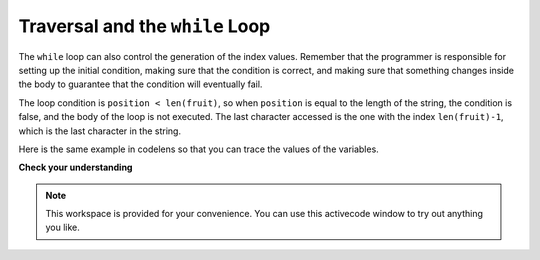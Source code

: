 ..  Copyright (C)  Brad Miller, David Ranum, Jeffrey Elkner, Peter Wentworth, Allen B. Downey, Chris
    Meyers, and Dario Mitchell.  Permission is granted to copy, distribute
    and/or modify this document under the terms of the GNU Free Documentation
    License, Version 1.3 or any later version published by the Free Software
    Foundation; with Invariant Sections being Forward, Prefaces, and
    Contributor List, no Front-Cover Texts, and no Back-Cover Texts.  A copy of
    the license is included in the section entitled "GNU Free Documentation
    License".

.. qnum::
   :prefix: strings-12-
   :start: 1

Traversal and the ``while`` Loop
--------------------------------

The ``while`` loop can also control the
generation of the index values.  Remember that the programmer is responsible for setting up the initial
condition, making sure that the condition is correct, and making sure that something changes inside the
body to guarantee that the condition will eventually fail.


.. activecode:: ch08_7c
    :nocanvas:


    fruit = "apple"

    position = 0
    while position < len(fruit):
        print(fruit[position])
        position = position + 1


The loop condition is ``position < len(fruit)``, so when ``position`` is equal to the
length of the string, the condition is false, and the body of the loop is not
executed. The last character accessed is the one with the index
``len(fruit)-1``, which is the last character in the string.


Here is the same example in codelens so that you can trace the values of the variables.

.. codelens:: ch08_7c1
    
    fruit = "apple"

    position = 0
    while position < len(fruit):
        print(fruit[position])
        position = position + 1

**Check your understanding**

.. mchoice:: test_question8_10_1
   :practice: T
   :answer_a: 0
   :answer_b: 1
   :answer_c: 2
   :correct: a
   :feedback_a: Yes, idx goes through the odd numbers starting at 1.  o is at position 4 and 8.
   :feedback_b: o is at positions 4 and 8.  idx starts at 1, not 0.
   :feedback_c: There are 2 o characters but idx does not take on the correct index values.


   How many times is the letter o printed by the following statements?
   
   .. code-block:: python

      s = "python rocks"
      idx = 1
      while idx < len(s):
          print(s[idx])
          idx = idx + 2
      

.. note::

    This workspace is provided for your convenience.  You can use this activecode window to try out anything you like.

    .. activecode:: scratch_08_02



.. index::
    single: in operator
    single: operator; in

